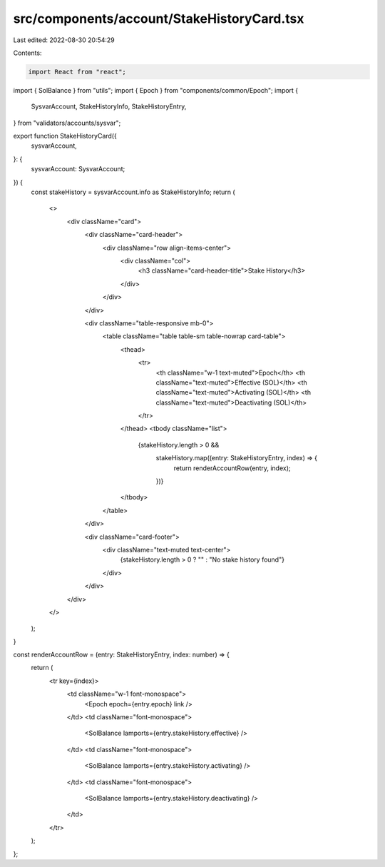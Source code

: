 src/components/account/StakeHistoryCard.tsx
===========================================

Last edited: 2022-08-30 20:54:29

Contents:

.. code-block:: tsx

    import React from "react";
import { SolBalance } from "utils";
import { Epoch } from "components/common/Epoch";
import {
  SysvarAccount,
  StakeHistoryInfo,
  StakeHistoryEntry,
} from "validators/accounts/sysvar";

export function StakeHistoryCard({
  sysvarAccount,
}: {
  sysvarAccount: SysvarAccount;
}) {
  const stakeHistory = sysvarAccount.info as StakeHistoryInfo;
  return (
    <>
      <div className="card">
        <div className="card-header">
          <div className="row align-items-center">
            <div className="col">
              <h3 className="card-header-title">Stake History</h3>
            </div>
          </div>
        </div>

        <div className="table-responsive mb-0">
          <table className="table table-sm table-nowrap card-table">
            <thead>
              <tr>
                <th className="w-1 text-muted">Epoch</th>
                <th className="text-muted">Effective (SOL)</th>
                <th className="text-muted">Activating (SOL)</th>
                <th className="text-muted">Deactivating (SOL)</th>
              </tr>
            </thead>
            <tbody className="list">
              {stakeHistory.length > 0 &&
                stakeHistory.map((entry: StakeHistoryEntry, index) => {
                  return renderAccountRow(entry, index);
                })}
            </tbody>
          </table>
        </div>

        <div className="card-footer">
          <div className="text-muted text-center">
            {stakeHistory.length > 0 ? "" : "No stake history found"}
          </div>
        </div>
      </div>
    </>
  );
}

const renderAccountRow = (entry: StakeHistoryEntry, index: number) => {
  return (
    <tr key={index}>
      <td className="w-1 font-monospace">
        <Epoch epoch={entry.epoch} link />
      </td>
      <td className="font-monospace">
        <SolBalance lamports={entry.stakeHistory.effective} />
      </td>
      <td className="font-monospace">
        <SolBalance lamports={entry.stakeHistory.activating} />
      </td>
      <td className="font-monospace">
        <SolBalance lamports={entry.stakeHistory.deactivating} />
      </td>
    </tr>
  );
};


